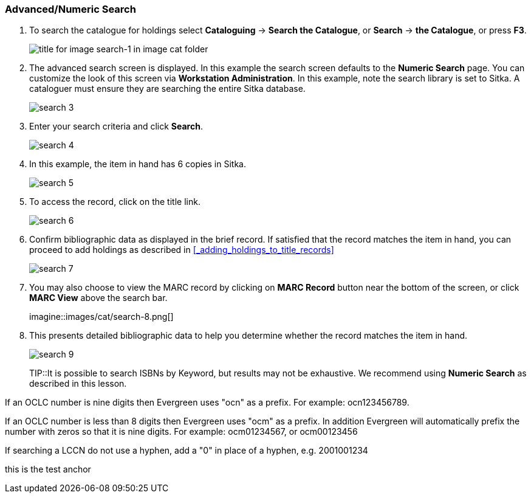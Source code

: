 Advanced/Numeric Search
~~~~~~~~~~~~~~~~~~~~~~~

. To search the catalogue for holdings select *Cataloguing* ->  *Search the Catalogue*, or *Search* -> *the Catalogue*, or press *F3*.
+
image::images/cat/search-1.png[title for image search-1 in image cat folder]
+
. The advanced search screen is displayed. In this example the search screen defaults to the *Numeric Search* page. You can customize the look of this screen via *Workstation Administration*. In this example, note the search library is set to Sitka. A cataloguer must ensure they are searching the entire Sitka database.
+
image::images/cat/search-3.png[]
+
. Enter your search criteria and click *Search*.
+
image::images/cat/search-4.png[]
+
. In this example, the item in hand has 6 copies in Sitka.
+
image::images/cat/search-5.png[]
+
. To access the record, click on the title link.
+
image::images/cat/search-6.png[]
+
. Confirm bibliographic data as displayed in the brief record. If satisfied that the record matches the item in hand, you can proceed to add holdings as described in xref:_adding_holdings_to_title_records[]
+
image::images/cat/search-7.png[]
+
. You may also choose to view the MARC record by clicking on *MARC Record* button near the bottom of the screen, or click *MARC View* above the search bar.
+
imagine::images/cat/search-8.png[]
+
. This presents detailed bibliographic data to help you determine whether the record matches the item in hand.
+
image::images/cat/search-9.png[]
+
TIP::It is possible to search ISBNs by Keyword, but results may not be exhaustive. We recommend using *Numeric Search* as described in this lesson.

If an OCLC number is nine digits then Evergreen uses "ocn" as a prefix. For example:  ocn123456789.

If an OCLC number is less than 8 digits then Evergreen uses "ocm" as a prefix.  In addition Evergreen will automatically prefix the number with zeros so that it is nine digits.  For example:  ocm01234567, or ocm00123456

If searching a LCCN do not use a hyphen,  add a "0" in place of a hyphen, e.g. 2001001234


anchor:test-anchor1-in-cat[test anchor label]
this is the test anchor